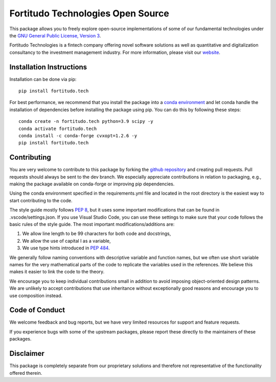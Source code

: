 Fortitudo Technologies Open Source
==================================

This package allows you to freely explore open-source implementations of some
of our fundamental technologies under the `GNU General Public License, Version 3 
<https://www.gnu.org/licenses/gpl-3.0.html>`_.

Fortitudo Technologies is a fintech company offering novel software solutions as
well as quantitative and digitalization consultancy to the investment management
industry. For more information, please visit our `website <https://fortitudo.tech>`_.

Installation Instructions
-------------------------

Installation can be done via pip::

   pip install fortitudo.tech

For best performance, we recommend that you install the package into a `conda environment
<https://conda.io/projects/conda/en/latest/user-guide/concepts/environments.html>`_
and let conda handle the installation of dependencies before installing the
package using pip. You can do this by following these steps::

   conda create -n fortitudo.tech python=3.9 scipy -y
   conda activate fortitudo.tech
   conda install -c conda-forge cvxopt=1.2.6 -y
   pip install fortitudo.tech

Contributing
------------

You are very welcome to contribute to this package by forking the `github
repository <https://github.com/fortitudo-tech/fortitudo.tech>`_ and creating
pull requests. Pull requests should always be sent to the dev branch. We
especially appreciate contributions in relation to packaging, e.g., making
the package available on conda-forge or improving pip dependencies.

Using the conda environment specified in the requirements.yml file and located
in the root directory is the easiest way to start contributing to the code.

The style guide mostly follows `PEP 8 <https://www.python.org/dev/peps/pep-0008/>`_,
but it uses some important modifications that can be found in .vscode/settings.json.
If you use Visual Studio Code, you can use these settings to make sure that
your code follows the basic rules of the style guide. The most important
modifications/additions are:

1) We allow line length to be 99 characters for both code and docstrings,
2) We allow the use of capital I as a variable,
3) We use type hints introduced in `PEP 484 <https://www.python.org/dev/peps/pep-0484/>`_.

We generally follow naming conventions with descriptive variable and function
names, but we often use short variable names for the very mathematical parts of
the code to replicate the variables used in the references. We believe this makes
it easier to link the code to the theory.

We encourage you to keep individual contributions small in addition to avoid
imposing object-oriented design patterns. We are unlikely to accept contributions
that use inheritance without exceptionally good reasons and encourage you to
use composition instead.

Code of Conduct
---------------

We welcome feedback and bug reports, but we have very limited resources for
support and feature requests.

If you experience bugs with some of the upstream packages, please report these
directly to the maintainers of these packages.

Disclaimer
----------

This package is completely separate from our proprietary solutions and therefore
not representative of the functionality offered therein.
